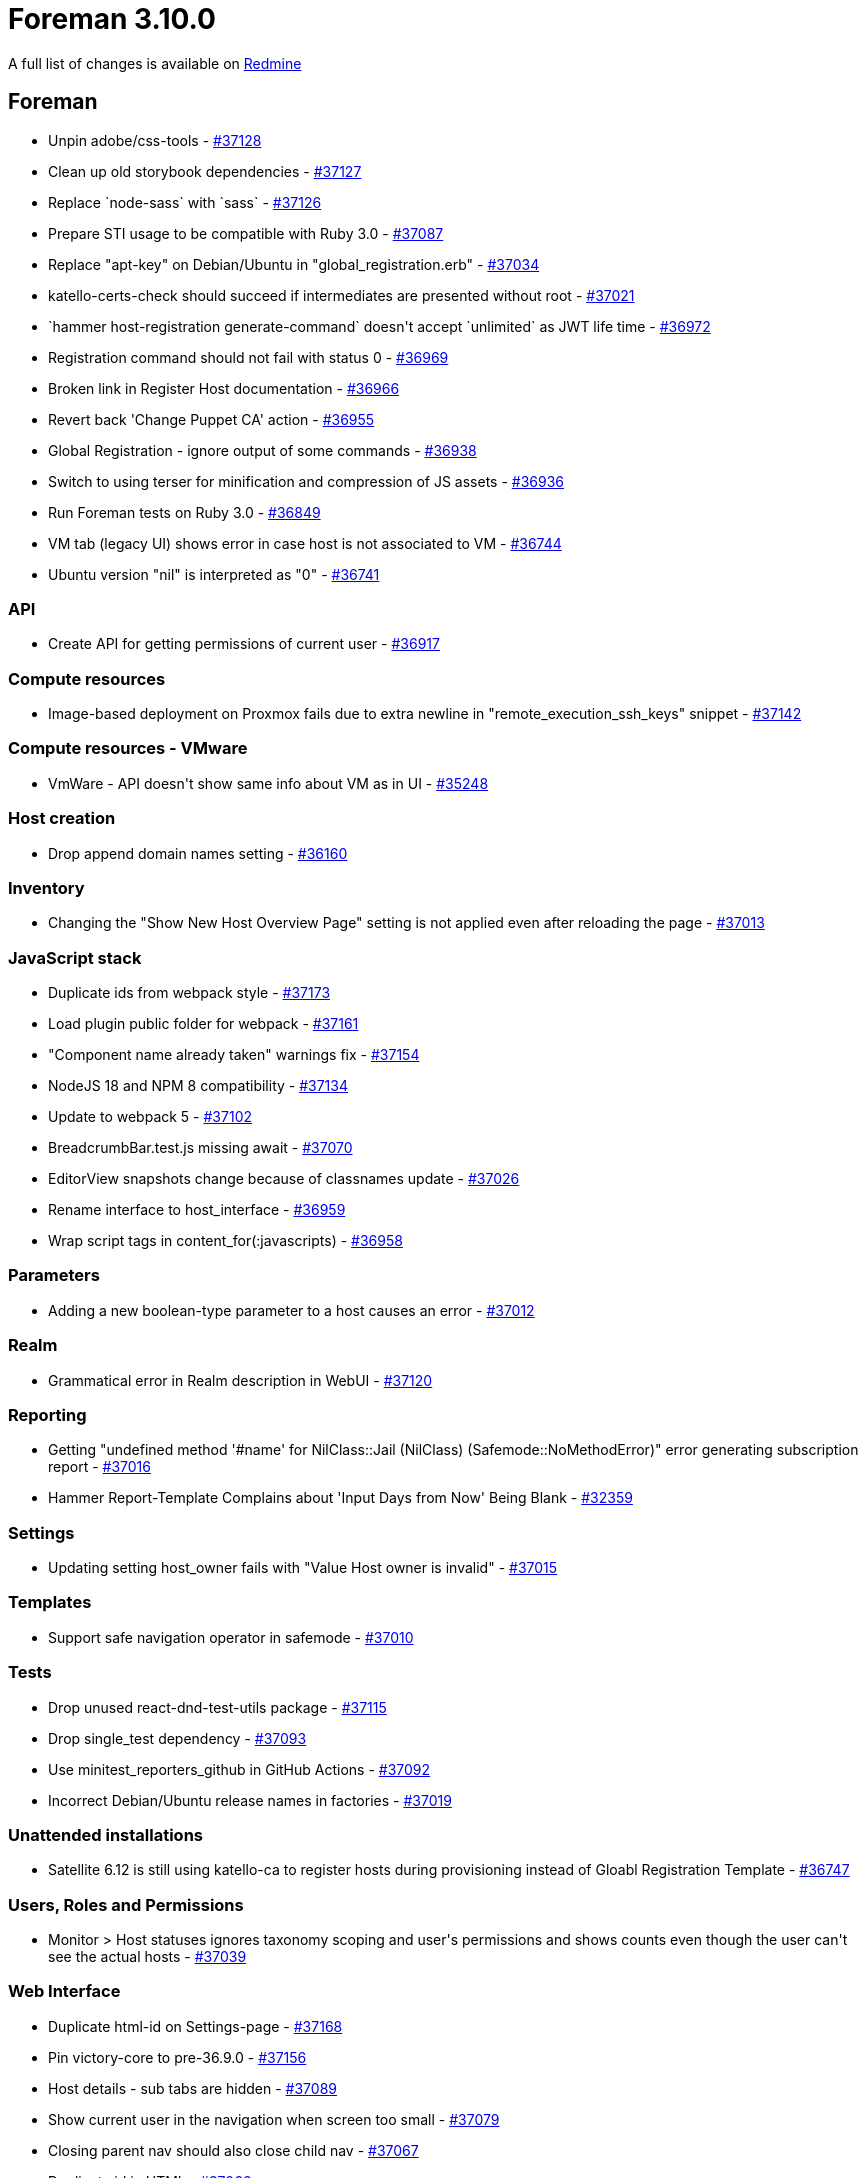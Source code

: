 = Foreman 3.10.0

A full list of changes is available on https://projects.theforeman.org/issues?set_filter=1&sort=id%3Adesc&status_id=closed&f%5B%5D=cf_12&op%5Bcf_12%5D=%3D&v%5Bcf_12%5D%5B%5D=1789[Redmine]

== Foreman

* pass:[Unpin adobe/css-tools] - https://projects.theforeman.org/issues/37128[#37128]
* pass:[Clean up old storybook dependencies] - https://projects.theforeman.org/issues/37127[#37127]
* pass:[Replace `node-sass` with `sass`] - https://projects.theforeman.org/issues/37126[#37126]
* pass:[Prepare STI usage to be compatible with Ruby 3.0] - https://projects.theforeman.org/issues/37087[#37087]
* pass:[Replace "apt-key" on Debian/Ubuntu in "global_registration.erb"] - https://projects.theforeman.org/issues/37034[#37034]
* pass:[katello-certs-check should succeed if intermediates are presented without root] - https://projects.theforeman.org/issues/37021[#37021]
* pass:[`hammer host-registration generate-command` doesn't accept `unlimited` as JWT life time] - https://projects.theforeman.org/issues/36972[#36972]
* pass:[Registration command should not fail with status 0] - https://projects.theforeman.org/issues/36969[#36969]
* pass:[Broken link in Register Host documentation ] - https://projects.theforeman.org/issues/36966[#36966]
* pass:[Revert back 'Change Puppet CA' action] - https://projects.theforeman.org/issues/36955[#36955]
* pass:[Global Registration - ignore output of some commands] - https://projects.theforeman.org/issues/36938[#36938]
* pass:[Switch to using terser for minification and compression of JS assets] - https://projects.theforeman.org/issues/36936[#36936]
* pass:[Run Foreman tests on Ruby 3.0] - https://projects.theforeman.org/issues/36849[#36849]
* pass:[VM tab (legacy UI) shows error in case host is not associated to VM] - https://projects.theforeman.org/issues/36744[#36744]
* pass:[Ubuntu version "nil" is interpreted as "0"] - https://projects.theforeman.org/issues/36741[#36741]

=== API

* pass:[Create API for getting permissions of current user] - https://projects.theforeman.org/issues/36917[#36917]

=== Compute resources

* pass:[Image-based deployment on Proxmox fails due to extra newline in "remote_execution_ssh_keys" snippet] - https://projects.theforeman.org/issues/37142[#37142]

=== Compute resources - VMware

* pass:[VmWare - API doesn't show same info about VM as in UI] - https://projects.theforeman.org/issues/35248[#35248]

=== Host creation

* pass:[Drop append domain names setting] - https://projects.theforeman.org/issues/36160[#36160]

=== Inventory

* pass:[Changing the "Show New Host Overview Page" setting is not applied even after reloading the page
] - https://projects.theforeman.org/issues/37013[#37013]

=== JavaScript stack

* pass:[Duplicate ids from webpack style] - https://projects.theforeman.org/issues/37173[#37173]
* pass:[Load plugin public folder for webpack] - https://projects.theforeman.org/issues/37161[#37161]
* pass:["Component name already taken" warnings fix] - https://projects.theforeman.org/issues/37154[#37154]
* pass:[NodeJS 18 and NPM 8 compatibility] - https://projects.theforeman.org/issues/37134[#37134]
* pass:[Update to webpack 5] - https://projects.theforeman.org/issues/37102[#37102]
* pass:[BreadcrumbBar.test.js missing await] - https://projects.theforeman.org/issues/37070[#37070]
* pass:[EditorView snapshots change because of classnames update] - https://projects.theforeman.org/issues/37026[#37026]
* pass:[Rename interface to host_interface] - https://projects.theforeman.org/issues/36959[#36959]
* pass:[Wrap script tags in content_for(:javascripts)] - https://projects.theforeman.org/issues/36958[#36958]

=== Parameters

* pass:[Adding a new boolean-type parameter to a host causes an error] - https://projects.theforeman.org/issues/37012[#37012]

=== Realm

* pass:[Grammatical error in Realm description in WebUI] - https://projects.theforeman.org/issues/37120[#37120]

=== Reporting

* pass:[Getting "undefined method '#name' for NilClass::Jail (NilClass) (Safemode::NoMethodError)" error generating subscription report ] - https://projects.theforeman.org/issues/37016[#37016]
* pass:[Hammer Report-Template Complains about 'Input Days from Now' Being Blank] - https://projects.theforeman.org/issues/32359[#32359]

=== Settings

* pass:[Updating setting host_owner fails with "Value Host owner is invalid"] - https://projects.theforeman.org/issues/37015[#37015]

=== Templates

* pass:[Support safe navigation operator in safemode] - https://projects.theforeman.org/issues/37010[#37010]

=== Tests

* pass:[Drop unused react-dnd-test-utils package] - https://projects.theforeman.org/issues/37115[#37115]
* pass:[Drop single_test  dependency] - https://projects.theforeman.org/issues/37093[#37093]
* pass:[Use minitest_reporters_github in GitHub Actions] - https://projects.theforeman.org/issues/37092[#37092]
* pass:[Incorrect Debian/Ubuntu release names in factories] - https://projects.theforeman.org/issues/37019[#37019]

=== Unattended installations

* pass:[Satellite 6.12 is still using katello-ca to register hosts during provisioning instead of Gloabl Registration Template] - https://projects.theforeman.org/issues/36747[#36747]

=== Users, Roles and Permissions

* pass:[Monitor > Host statuses ignores taxonomy scoping and user's permissions and shows counts even though the user can't see the actual hosts] - https://projects.theforeman.org/issues/37039[#37039]

=== Web Interface

* pass:[Duplicate html-id on Settings-page] - https://projects.theforeman.org/issues/37168[#37168]
* pass:[Pin victory-core to pre-36.9.0] - https://projects.theforeman.org/issues/37156[#37156]
* pass:[Host details - sub tabs are hidden] - https://projects.theforeman.org/issues/37089[#37089]
* pass:[Show current user in the navigation when screen too small] - https://projects.theforeman.org/issues/37079[#37079]
* pass:[Closing parent nav should also close child nav] - https://projects.theforeman.org/issues/37067[#37067]
* pass:[Duplicate id in HTML] - https://projects.theforeman.org/issues/37066[#37066]
* pass:[Login-Page missing background after scrolling] - https://projects.theforeman.org/issues/37064[#37064]
* pass:[Total and owned links in Monitor > Host statuses have the links swapped in the error column] - https://projects.theforeman.org/issues/37038[#37038]
* pass:[Expanding a section should collapse other expanded sections] - https://projects.theforeman.org/issues/37025[#37025]
* pass:[Table index new button alignment in large screens] - https://projects.theforeman.org/issues/36963[#36963]
* pass:[Clear navigation search doesn't clear results] - https://projects.theforeman.org/issues/36949[#36949]
* pass:[Navigation Search doesnt show ansible roles] - https://projects.theforeman.org/issues/36948[#36948]
* pass:[User dropdown shifted to the left when using foreman with plugins] - https://projects.theforeman.org/issues/36896[#36896]
* pass:[Banner to show foreman instance ] - https://projects.theforeman.org/issues/36872[#36872]

== Installer

* pass:[Installer doesn't set correct permissions of /pub/ files] - https://projects.theforeman.org/issues/37130[#37130]
* pass:[Katello certificate tarball is actually .tar.gz instead of .tar] - https://projects.theforeman.org/issues/37097[#37097]
* pass:[Rename deprecated pulp TELEMETRY setting to ANALYTICS] - https://projects.theforeman.org/issues/37062[#37062]

== Packaging

* pass:[Make foreman-debug optional] - https://projects.theforeman.org/issues/37022[#37022]

=== RPMs

* pass:[Add python-setuptools as an installation dependency for EL6 katello-host-tools] - https://projects.theforeman.org/issues/37106[#37106]
